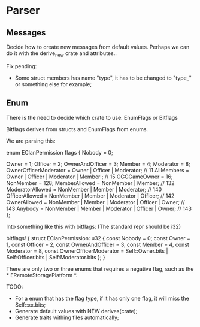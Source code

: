 * Parser

** Messages

Decide how to create new messages from default values. Perhaps we can do it with the derive_new crate and attributes..

Fix pending:
- Some struct members has name "type", it has to be changed to "type_" or something else for example;

** Enum
There is the need to decide which crate to use: EnumFlags or Bitflags

Bitflags derives from structs and EnumFlags from enums.

We are parsing this:
#+BEGIN_STR rust
enum EClanPermission flags
{
    Nobody = 0;

    Owner = 1;
    Officer = 2;
    OwnerAndOfficer = 3;
    Member = 4;
    Moderator = 8;
    OwnerOfficerModerator = Owner | Officer | Moderator; // 11
    AllMembers = Owner | Officer | Moderator | Member ; // 15
    OGGGameOwner = 16;
    NonMember = 128;
    MemberAllowed       = NonMember | Member; // 132
    ModeratorAllowed    = NonMember | Member | Moderator; // 140
    OfficerAllowed      = NonMember | Member | Moderator | Officer; // 142
    OwnerAllowed        = NonMember | Member | Moderator | Officer | Owner; // 143
    Anybody             = NonMember | Member | Moderator | Officer | Owner; // 143
};
#+END_STR

Into something like this with bitflags: (The standard repr should be i32)
#+BEGIN_STR rust
bitflags! {
    struct EClanPermission: u32 {
        const Nobody = 0;
        const Owner = 1,
        const Officer = 2,
        const OwnerAndOfficer = 3,
        const Member = 4,
        const Moderator = 8,
        const OwnerOfficerModerator = Self::Owner.bits | Self:Officer.bits | Self:Moderator.bits
    };
}
#+END_STR

There are only two or three enums that requires a negative flag, such as the * ERemoteStoragePlatform *.

TODO:
- For a enum that has the flag type, if it has only one flag, it will miss the Self::xx.bits;
- Generate default values with NEW derives(crate);
- Generate traits withing files automatically;

